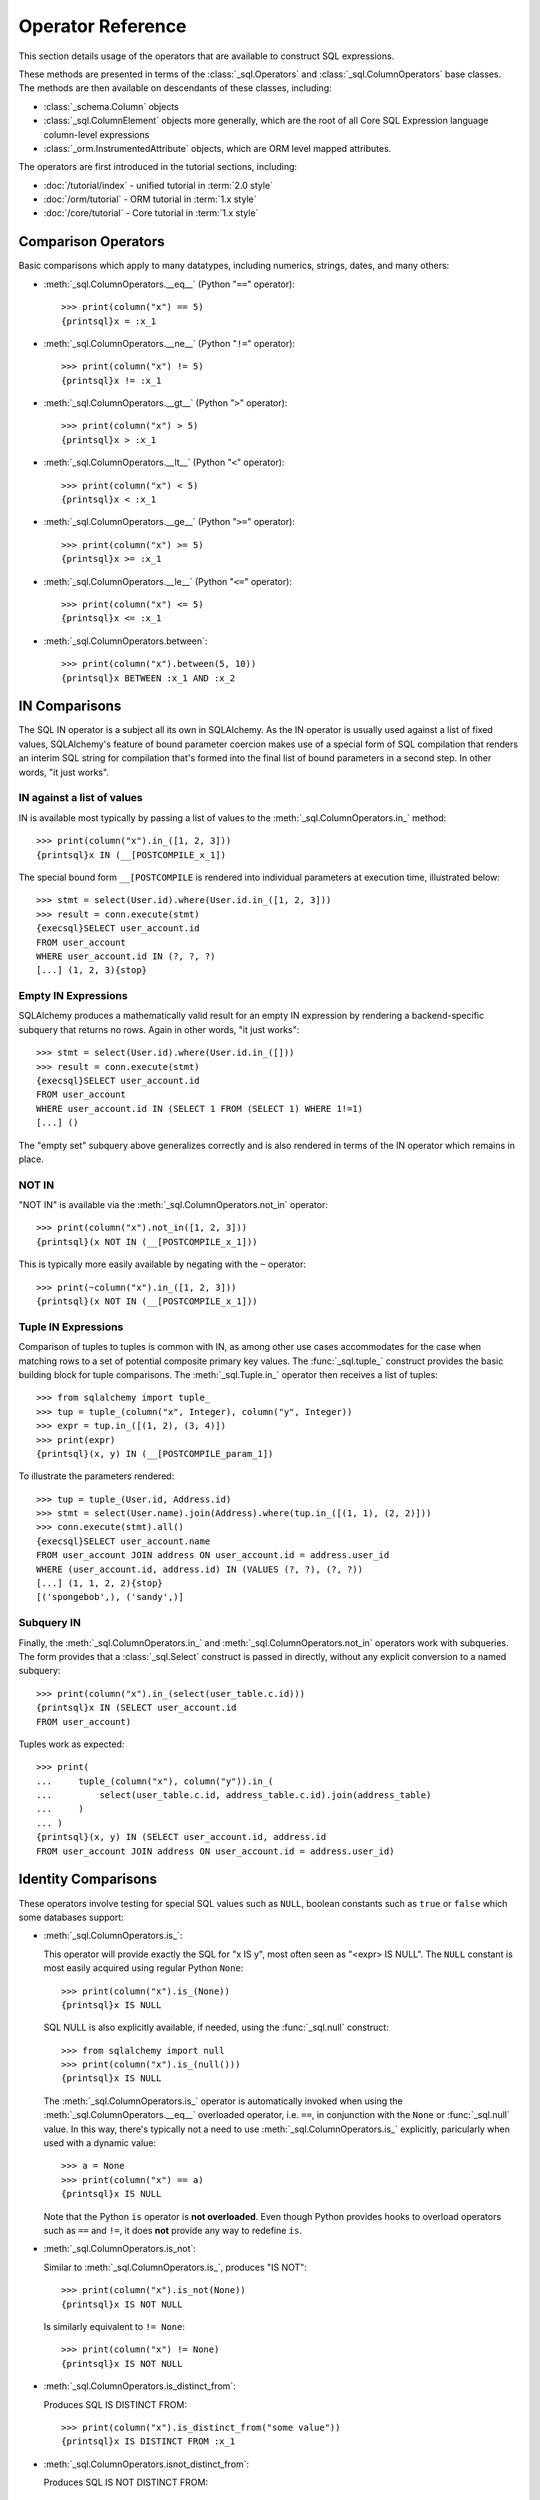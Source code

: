 .. highlight:: pycon+sql

Operator Reference
===============================

..  Setup code, not for display

    >>> from sqlalchemy import column, select
    >>> from sqlalchemy import create_engine
    >>> engine = create_engine("sqlite+pysqlite:///:memory:", echo=True)
    >>> from sqlalchemy import MetaData, Table, Column, Integer, String, Numeric
    >>> metadata_obj = MetaData()
    >>> user_table = Table(
    ...     "user_account",
    ...     metadata_obj,
    ...     Column("id", Integer, primary_key=True),
    ...     Column("name", String(30)),
    ...     Column("fullname", String),
    ... )
    >>> from sqlalchemy import ForeignKey
    >>> address_table = Table(
    ...     "address",
    ...     metadata_obj,
    ...     Column("id", Integer, primary_key=True),
    ...     Column("user_id", None, ForeignKey("user_account.id")),
    ...     Column("email_address", String, nullable=False),
    ... )
    >>> metadata_obj.create_all(engine)
    BEGIN (implicit)
    ...
    >>> from sqlalchemy.orm import declarative_base
    >>> Base = declarative_base()
    >>> from sqlalchemy.orm import relationship
    >>> class User(Base):
    ...     __tablename__ = "user_account"
    ...
    ...     id = Column(Integer, primary_key=True)
    ...     name = Column(String(30))
    ...     fullname = Column(String)
    ...
    ...     addresses = relationship("Address", back_populates="user")
    ...
    ...     def __repr__(self):
    ...         return f"User(id={self.id!r}, name={self.name!r}, fullname={self.fullname!r})"

    >>> class Address(Base):
    ...     __tablename__ = "address"
    ...
    ...     id = Column(Integer, primary_key=True)
    ...     email_address = Column(String, nullable=False)
    ...     user_id = Column(Integer, ForeignKey("user_account.id"))
    ...
    ...     user = relationship("User", back_populates="addresses")
    ...
    ...     def __repr__(self):
    ...         return f"Address(id={self.id!r}, email_address={self.email_address!r})"
    >>> conn = engine.connect()
    >>> from sqlalchemy.orm import Session
    >>> session = Session(conn)
    >>> session.add_all(
    ...     [
    ...         User(
    ...             name="spongebob",
    ...             fullname="Spongebob Squarepants",
    ...             addresses=[Address(email_address="spongebob@sqlalchemy.org")],
    ...         ),
    ...         User(
    ...             name="sandy",
    ...             fullname="Sandy Cheeks",
    ...             addresses=[
    ...                 Address(email_address="sandy@sqlalchemy.org"),
    ...                 Address(email_address="squirrel@squirrelpower.org"),
    ...             ],
    ...         ),
    ...         User(
    ...             name="patrick",
    ...             fullname="Patrick Star",
    ...             addresses=[Address(email_address="pat999@aol.com")],
    ...         ),
    ...         User(
    ...             name="squidward",
    ...             fullname="Squidward Tentacles",
    ...             addresses=[Address(email_address="stentcl@sqlalchemy.org")],
    ...         ),
    ...         User(name="ehkrabs", fullname="Eugene H. Krabs"),
    ...     ]
    ... )
    >>> session.commit()
    BEGIN ...
    >>> conn.begin()
    BEGIN ...


This section details usage of the operators that are available
to construct SQL expressions.

These methods are presented in terms of the :class:`_sql.Operators`
and :class:`_sql.ColumnOperators` base classes.   The methods are then
available on descendants of these classes, including:

* :class:`_schema.Column` objects

* :class:`_sql.ColumnElement` objects more generally, which are the root
  of all Core SQL Expression language column-level expressions

* :class:`_orm.InstrumentedAttribute` objects, which are ORM
  level mapped attributes.

The operators are first introduced in the tutorial sections, including:

* :doc:`/tutorial/index` - unified tutorial in :term:`2.0 style`

* :doc:`/orm/tutorial` - ORM tutorial in :term:`1.x style`

* :doc:`/core/tutorial` - Core tutorial in :term:`1.x style`

Comparison Operators
^^^^^^^^^^^^^^^^^^^^

Basic comparisons which apply to many datatypes, including numerics,
strings, dates, and many others:

* :meth:`_sql.ColumnOperators.__eq__` (Python "``==``" operator)::

    >>> print(column("x") == 5)
    {printsql}x = :x_1

  ..

* :meth:`_sql.ColumnOperators.__ne__` (Python "``!=``" operator)::

    >>> print(column("x") != 5)
    {printsql}x != :x_1

  ..

* :meth:`_sql.ColumnOperators.__gt__` (Python "``>``" operator)::

    >>> print(column("x") > 5)
    {printsql}x > :x_1

  ..

* :meth:`_sql.ColumnOperators.__lt__` (Python "``<``" operator)::

    >>> print(column("x") < 5)
    {printsql}x < :x_1

  ..

* :meth:`_sql.ColumnOperators.__ge__` (Python "``>=``" operator)::

    >>> print(column("x") >= 5)
    {printsql}x >= :x_1

  ..

* :meth:`_sql.ColumnOperators.__le__` (Python "``<=``" operator)::

    >>> print(column("x") <= 5)
    {printsql}x <= :x_1

  ..

* :meth:`_sql.ColumnOperators.between`::

    >>> print(column("x").between(5, 10))
    {printsql}x BETWEEN :x_1 AND :x_2

  ..

IN Comparisons
^^^^^^^^^^^^^^
The SQL IN operator is a subject all its own in SQLAlchemy.   As the IN
operator is usually used against a list of fixed values, SQLAlchemy's
feature of bound parameter coercion makes use of a special form of SQL
compilation that renders an interim SQL string for compilation that's formed
into the final list of bound parameters in a second step.   In other words,
"it just works".

IN against a list of values
~~~~~~~~~~~~~~~~~~~~~~~~~~~

IN is available most typically by passing a list of
values to the :meth:`_sql.ColumnOperators.in_` method::

    >>> print(column("x").in_([1, 2, 3]))
    {printsql}x IN (__[POSTCOMPILE_x_1])

The special bound form ``__[POSTCOMPILE`` is rendered into individual parameters
at execution time, illustrated below::

    >>> stmt = select(User.id).where(User.id.in_([1, 2, 3]))
    >>> result = conn.execute(stmt)
    {execsql}SELECT user_account.id
    FROM user_account
    WHERE user_account.id IN (?, ?, ?)
    [...] (1, 2, 3){stop}

Empty IN Expressions
~~~~~~~~~~~~~~~~~~~~

SQLAlchemy produces a mathematically valid result for an empty IN expression
by rendering a backend-specific subquery that returns no rows.   Again
in other words, "it just works"::

    >>> stmt = select(User.id).where(User.id.in_([]))
    >>> result = conn.execute(stmt)
    {execsql}SELECT user_account.id
    FROM user_account
    WHERE user_account.id IN (SELECT 1 FROM (SELECT 1) WHERE 1!=1)
    [...] ()

The "empty set" subquery above generalizes correctly and is also rendered
in terms of the IN operator which remains in place.


NOT IN
~~~~~~~

"NOT IN" is available via the :meth:`_sql.ColumnOperators.not_in` operator::

    >>> print(column("x").not_in([1, 2, 3]))
    {printsql}(x NOT IN (__[POSTCOMPILE_x_1]))

This is typically more easily available by negating with the ``~`` operator::

    >>> print(~column("x").in_([1, 2, 3]))
    {printsql}(x NOT IN (__[POSTCOMPILE_x_1]))

Tuple IN Expressions
~~~~~~~~~~~~~~~~~~~~

Comparison of tuples to tuples is common with IN, as among other use cases
accommodates for the case when matching rows to a set of potential composite
primary key values.  The :func:`_sql.tuple_` construct provides the basic
building block for tuple comparisons.  The :meth:`_sql.Tuple.in_` operator
then receives a list of tuples::

    >>> from sqlalchemy import tuple_
    >>> tup = tuple_(column("x", Integer), column("y", Integer))
    >>> expr = tup.in_([(1, 2), (3, 4)])
    >>> print(expr)
    {printsql}(x, y) IN (__[POSTCOMPILE_param_1])

To illustrate the parameters rendered::

    >>> tup = tuple_(User.id, Address.id)
    >>> stmt = select(User.name).join(Address).where(tup.in_([(1, 1), (2, 2)]))
    >>> conn.execute(stmt).all()
    {execsql}SELECT user_account.name
    FROM user_account JOIN address ON user_account.id = address.user_id
    WHERE (user_account.id, address.id) IN (VALUES (?, ?), (?, ?))
    [...] (1, 1, 2, 2){stop}
    [('spongebob',), ('sandy',)]

Subquery IN
~~~~~~~~~~~

Finally, the :meth:`_sql.ColumnOperators.in_` and :meth:`_sql.ColumnOperators.not_in`
operators work with subqueries.   The form provides that a :class:`_sql.Select`
construct is passed in directly, without any explicit conversion to a named
subquery::

    >>> print(column("x").in_(select(user_table.c.id)))
    {printsql}x IN (SELECT user_account.id
    FROM user_account)

Tuples work as expected::

    >>> print(
    ...     tuple_(column("x"), column("y")).in_(
    ...         select(user_table.c.id, address_table.c.id).join(address_table)
    ...     )
    ... )
    {printsql}(x, y) IN (SELECT user_account.id, address.id
    FROM user_account JOIN address ON user_account.id = address.user_id)

Identity Comparisons
^^^^^^^^^^^^^^^^^^^^

These operators involve testing for special SQL values such as
``NULL``, boolean constants such as ``true`` or ``false`` which some
databases support:

* :meth:`_sql.ColumnOperators.is_`:

  This operator will provide exactly the SQL for "x IS y", most often seen
  as "<expr> IS NULL".   The ``NULL`` constant is most easily acquired
  using regular Python ``None``::

    >>> print(column("x").is_(None))
    {printsql}x IS NULL

  SQL NULL is also explicitly available, if needed, using the
  :func:`_sql.null` construct::

    >>> from sqlalchemy import null
    >>> print(column("x").is_(null()))
    {printsql}x IS NULL

  The :meth:`_sql.ColumnOperators.is_` operator is automatically invoked when
  using the :meth:`_sql.ColumnOperators.__eq__` overloaded operator, i.e.
  ``==``, in conjunction with the ``None`` or :func:`_sql.null` value. In this
  way, there's typically not a need to use :meth:`_sql.ColumnOperators.is_`
  explicitly, paricularly when used with a dynamic value::

    >>> a = None
    >>> print(column("x") == a)
    {printsql}x IS NULL

  Note that the Python ``is`` operator is **not overloaded**.  Even though
  Python provides hooks to overload operators such as ``==`` and ``!=``,
  it does **not** provide any way to redefine ``is``.

* :meth:`_sql.ColumnOperators.is_not`:

  Similar to :meth:`_sql.ColumnOperators.is_`, produces "IS NOT"::

    >>> print(column("x").is_not(None))
    {printsql}x IS NOT NULL

  Is similarly equivalent to ``!= None``::

    >>> print(column("x") != None)
    {printsql}x IS NOT NULL

* :meth:`_sql.ColumnOperators.is_distinct_from`:

  Produces SQL IS DISTINCT FROM::

    >>> print(column("x").is_distinct_from("some value"))
    {printsql}x IS DISTINCT FROM :x_1

* :meth:`_sql.ColumnOperators.isnot_distinct_from`:

  Produces SQL IS NOT DISTINCT FROM::

    >>> print(column("x").isnot_distinct_from("some value"))
    {printsql}x IS NOT DISTINCT FROM :x_1

String Comparisons
^^^^^^^^^^^^^^^^^^

* :meth:`_sql.ColumnOperators.like`::

    >>> print(column("x").like("word"))
    {printsql}x LIKE :x_1

  ..

* :meth:`_sql.ColumnOperators.ilike`:

  Case insensitive LIKE makes use of the SQL ``lower()`` function on a
  generic backend.  On the PostgreSQL backend it will use ``ILIKE``::

    >>> print(column("x").ilike("word"))
    {printsql}lower(x) LIKE lower(:x_1)

  ..

* :meth:`_sql.ColumnOperators.notlike`::

    >>> print(column("x").notlike("word"))
    {printsql}x NOT LIKE :x_1

  ..


* :meth:`_sql.ColumnOperators.notilike`::

    >>> print(column("x").notilike("word"))
    {printsql}lower(x) NOT LIKE lower(:x_1)

  ..

String Containment
^^^^^^^^^^^^^^^^^^^

String containment operators are basically built as a combination of
LIKE and the string concatenation operator, which is ``||`` on most
backends or sometimes a function like ``concat()``:

* :meth:`_sql.ColumnOperators.startswith`::

    >>> print(column("x").startswith("word"))
    {printsql}x LIKE :x_1 || '%'

  ..

* :meth:`_sql.ColumnOperators.endswith`::

    >>> print(column("x").endswith("word"))
    {printsql}x LIKE '%' || :x_1

  ..

* :meth:`_sql.ColumnOperators.contains`::

    >>> print(column("x").contains("word"))
    {printsql}x LIKE '%' || :x_1 || '%'

  ..

String matching
^^^^^^^^^^^^^^^^

Matching operators are always backend-specific and may provide different
behaviors and results on different databases:

* :meth:`_sql.ColumnOperators.match`:

  This is a dialect-specific operator that makes use of the MATCH
  feature of the underlying database, if available::

    >>> print(column("x").match("word"))
    {printsql}x MATCH :x_1

  ..

* :meth:`_sql.ColumnOperators.regexp_match`:

  This operator is dialect specific.  We can illustrate it in terms of
  for example the PostgreSQL dialect::

    >>> from sqlalchemy.dialects import postgresql
    >>> print(column("x").regexp_match("word").compile(dialect=postgresql.dialect()))
    {printsql}x ~ %(x_1)s

  Or MySQL::

    >>> from sqlalchemy.dialects import mysql
    >>> print(column("x").regexp_match("word").compile(dialect=mysql.dialect()))
    {printsql}x REGEXP %s

  ..


.. _queryguide_operators_concat_op:

String Alteration
^^^^^^^^^^^^^^^^^

* :meth:`_sql.ColumnOperators.concat`:

  String concatenation::

    >>> print(column("x").concat("some string"))
    {printsql}x || :x_1

  This operator is available via :meth:`_sql.ColumnOperators.__add__`, that
  is, the Python ``+`` operator, when working with a column expression that
  derives from :class:`_types.String`::

    >>> print(column("x", String) + "some string")
    {printsql}x || :x_1

  The operator will produce the appropriate database-specific construct,
  such as on MySQL it's historically been the ``concat()`` SQL function::

    >>> print((column("x", String) + "some string").compile(dialect=mysql.dialect()))
    {printsql}concat(x, %s)

  ..

* :meth:`_sql.ColumnOperators.regexp_replace`:

  Complementary to :meth:`_sql.ColumnOperators.regexp` this produces REGEXP
  REPLACE equivalent for the backends which support it::

    >>> print(column("x").regexp_replace("foo", "bar").compile(dialect=postgresql.dialect()))
    {printsql}REGEXP_REPLACE(x, %(x_1)s, %(x_2)s)

  ..

* :meth:`_sql.ColumnOperators.collate`:

  Produces the COLLATE SQL operator which provides for specific collations
  at expression time::

    >>> print(
    ...     (column("x").collate("latin1_german2_ci") == "Müller").compile(
    ...         dialect=mysql.dialect()
    ...     )
    ... )
    {printsql}(x COLLATE latin1_german2_ci) = %s


  To use COLLATE against a literal value, use the :func:`_sql.literal` construct::


    >>> from sqlalchemy import literal
    >>> print(
    ...     (literal("Müller").collate("latin1_german2_ci") == column("x")).compile(
    ...         dialect=mysql.dialect()
    ...     )
    ... )
    {printsql}(%s COLLATE latin1_german2_ci) = x

  ..

Arithmetic Operators
^^^^^^^^^^^^^^^^^^^^

* :meth:`_sql.ColumnOperators.__add__`, :meth:`_sql.ColumnOperators.__radd__` (Python "``+``" operator)::

    >>> print(column("x") + 5)
    {printsql}x + :x_1{stop}

    >>> print(5 + column("x"))
    {printsql}:x_1 + x{stop}

  ..


  Note that when the datatype of the expression is :class:`_types.String`
  or similar, the :meth:`_sql.ColumnOperators.__add__` operator instead produces
  :ref:`string concatenation <queryguide_operators_concat_op>`.


* :meth:`_sql.ColumnOperators.__sub__`, :meth:`_sql.ColumnOperators.__rsub__` (Python "``-``" operator)::

    >>> print(column("x") - 5)
    {printsql}x - :x_1{stop}

    >>> print(5 - column("x"))
    {printsql}:x_1 - x{stop}

  ..


* :meth:`_sql.ColumnOperators.__mul__`, :meth:`_sql.ColumnOperators.__rmul__` (Python "``*``" operator)::

    >>> print(column("x") * 5)
    {printsql}x * :x_1{stop}

    >>> print(5 * column("x"))
    {printsql}:x_1 * x{stop}

  ..

* :meth:`_sql.ColumnOperators.__truediv__`, :meth:`_sql.ColumnOperators.__rtruediv__` (Python "``/``" operator).
  This is the Python ``truediv`` operator, which will ensure integer true division occurs::

    >>> print(column("x") / 5)
    {printsql}x / CAST(:x_1 AS NUMERIC){stop}
    >>> print(5 / column("x"))
    {printsql}:x_1 / CAST(x AS NUMERIC){stop}

  .. versionchanged:: 2.0  The Python ``/`` operator now ensures integer true division takes place

  ..

* :meth:`_sql.ColumnOperators.__floordiv__`, :meth:`_sql.ColumnOperators.__rfloordiv__` (Python "``//``" operator).
  This is the Python ``floordiv`` operator, which will ensure floor division occurs.
  For the default backend as well as backends such as PostgreSQL, the SQL ``/`` operator normally
  behaves this way for integer values::

    >>> print(column("x") // 5)
    {printsql}x / :x_1{stop}
    >>> print(5 // column("x", Integer))
    {printsql}:x_1 / x{stop}

  For backends that don't use floor division by default, or when used with numeric values,
  the FLOOR() function is used to ensure floor division::

    >>> print(column("x") // 5.5)
    {printsql}FLOOR(x / :x_1){stop}
    >>> print(5 // column("x", Numeric))
    {printsql}FLOOR(:x_1 / x){stop}

  .. versionadded:: 2.0  Support for FLOOR division

  ..


* :meth:`_sql.ColumnOperators.__mod__`, :meth:`_sql.ColumnOperators.__rmod__` (Python "``%``" operator)::

    >>> print(column("x") % 5)
    {printsql}x % :x_1{stop}
    >>> print(5 % column("x"))
    {printsql}:x_1 % x{stop}

  ..

.. _operators_bitwise:

Bitwise Operators
^^^^^^^^^^^^^^^^^

Bitwise operator functions provide uniform access to bitwise operators across
different backends, which are expected to operate on compatible
values such as integers and bit-strings (e.g. PostgreSQL
:class:`_postgresql.BIT` and similar). Note that these are **not** general
boolean operators.

.. versionadded:: 2.0.2 Added dedicated operators for bitwise operations.

* :meth:`_sql.ColumnOperators.bitwise_not`, :func:`_sql.bitwise_not`.
  Available as a column-level method, producing a bitwise NOT clause against a
  parent object::

    >>> print(column("x").bitwise_not())
    ~x

  This operator is also available as a column-expression-level method, applying
  bitwise NOT to an individual column expression::

    >>> from sqlalchemy import bitwise_not
    >>> print(bitwise_not(column("x")))
    ~x

  ..

* :meth:`_sql.ColumnOperators.bitwise_and` produces bitwise AND::

    >>> print(column("x").bitwise_and(5))
    x & :x_1

  ..

* :meth:`_sql.ColumnOperators.bitwise_or` produces bitwise OR::

    >>> print(column("x").bitwise_or(5))
    x | :x_1

  ..

* :meth:`_sql.ColumnOperators.bitwise_xor` produces bitwise XOR::

    >>> print(column("x").bitwise_xor(5))
    x ^ :x_1

  For PostgreSQL dialects, "#" is used to represent bitwise XOR; this emits
  automatically when using one of these backends::

    >>> from sqlalchemy.dialects import postgresql
    >>> print(column("x").bitwise_xor(5).compile(dialect=postgresql.dialect()))
    x # %(x_1)s

  ..

* :meth:`_sql.ColumnOperators.bitwise_rshift`, :meth:`_sql.ColumnOperators.bitwise_lshift`
  produce bitwise shift operators::

    >>> print(column("x").bitwise_rshift(5))
    x >> :x_1
    >>> print(column("x").bitwise_lshift(5))
    x << :x_1

  ..


Using Conjunctions and Negations
^^^^^^^^^^^^^^^^^^^^^^^^^^^^^^^^^

The most common conjunction, "AND", is automatically applied if we make repeated use of the :meth:`_sql.Select.where` method, as well as similar methods such as
:meth:`_sql.Update.where` and :meth:`_sql.Delete.where`::

    >>> print(
    ...     select(address_table.c.email_address)
    ...     .where(user_table.c.name == "squidward")
    ...     .where(address_table.c.user_id == user_table.c.id)
    ... )
    {printsql}SELECT address.email_address
    FROM address, user_account
    WHERE user_account.name = :name_1 AND address.user_id = user_account.id

:meth:`_sql.Select.where`, :meth:`_sql.Update.where` and :meth:`_sql.Delete.where` also accept multiple expressions with the same effect::

    >>> print(
    ...     select(address_table.c.email_address).where(
    ...         user_table.c.name == "squidward",
    ...         address_table.c.user_id == user_table.c.id,
    ...     )
    ... )
    {printsql}SELECT address.email_address
    FROM address, user_account
    WHERE user_account.name = :name_1 AND address.user_id = user_account.id

The "AND" conjunction, as well as its partner "OR", are both available directly using the :func:`_sql.and_` and :func:`_sql.or_` functions::


    >>> from sqlalchemy import and_, or_
    >>> print(
    ...     select(address_table.c.email_address).where(
    ...         and_(
    ...             or_(user_table.c.name == "squidward", user_table.c.name == "sandy"),
    ...             address_table.c.user_id == user_table.c.id,
    ...         )
    ...     )
    ... )
    {printsql}SELECT address.email_address
    FROM address, user_account
    WHERE (user_account.name = :name_1 OR user_account.name = :name_2)
    AND address.user_id = user_account.id

A negation is available using the :func:`_sql.not_` function.  This will
typically invert the operator in a boolean expression::

    >>> from sqlalchemy import not_
    >>> print(not_(column("x") == 5))
    {printsql}x != :x_1

It also may apply a keyword such as ``NOT`` when appropriate::

    >>> from sqlalchemy import Boolean
    >>> print(not_(column("x", Boolean)))
    {printsql}NOT x


Conjunction Operators
^^^^^^^^^^^^^^^^^^^^^^

The above conjunction functions :func:`_sql.and_`, :func:`_sql.or_`,
:func:`_sql.not_` are also available as overloaded Python operators:

.. note:: The Python ``&``, ``|`` and ``~`` operators take high precedence
   in the language; as a result, parenthesis must usually be applied
   for operands that themselves contain expressions, as indicated in the
   examples below.

* :meth:`_sql.Operators.__and__` (Python "``&``" operator):

  The Python binary ``&`` operator is overloaded to behave the same
  as :func:`_sql.and_` (note parenthesis around the two operands)::

     >>> print((column("x") == 5) & (column("y") == 10))
     {printsql}x = :x_1 AND y = :y_1

  ..


* :meth:`_sql.Operators.__or__` (Python "``|``" operator):

  The Python binary ``|`` operator is overloaded to behave the same
  as :func:`_sql.or_` (note parenthesis around the two operands)::

    >>> print((column("x") == 5) | (column("y") == 10))
    {printsql}x = :x_1 OR y = :y_1

  ..


* :meth:`_sql.Operators.__invert__` (Python "``~``" operator):

  The Python binary ``~`` operator is overloaded to behave the same
  as :func:`_sql.not_`, either inverting the existing operator, or
  applying the ``NOT`` keyword to the expression as a whole::

    >>> print(~(column("x") == 5))
    {printsql}x != :x_1{stop}

    >>> from sqlalchemy import Boolean
    >>> print(~column("x", Boolean))
    {printsql}NOT x{stop}

  ..

..  Setup code, not for display

    >>> conn.close()
    ROLLBACK
